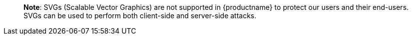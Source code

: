 ____
*Note*: SVGs (Scalable Vector Graphics) are not supported in {productname} to protect our users and their end-users. SVGs can be used to perform both client-side and server-side attacks.
____
